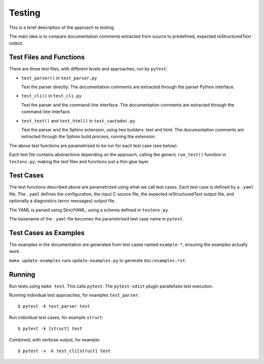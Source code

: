Testing
=======

This is a brief description of the approach to testing.

The main idea is to compare documentation comments extracted from source to
predefined, expected reStructuredText output.

Test Files and Functions
------------------------

There are three test files, with different levels and approaches, run by
``pytest``:

* ``test_parser()`` in ``test_parser.py``

  Test the parser directly. The documentation comments are extracted through the
  parser Python interface.

* ``test_cli()`` in ``test_cli.py``

  Test the parser and the command-line interface. The documentation comments are
  extracted through the command-line interface.

* ``test_text()`` and ``test_html()`` in ``test_cautodoc.py``

  Test the parser and the Sphinx extension, using two builders: text and
  html. The documentation comments are extracted through the Sphinx build
  process, running the extension.

The above test functions are parametrized to be run for each test case (see
below).

Each test file contains abstractions depending on the approach, calling the
generic ``run_test()`` function in ``testenv.py``, making the test files and
functions just a thin glue layer.

Test Cases
----------

The test functions described above are parametrized using what we call test
cases. Each test case is defined by a ``.yaml`` file. The ``.yaml`` defines the
configuration, the input C source file, the expected reStructuredText output
file, and optionally a diagnostics (error messages) output file.

The YAML is parsed using StrictYAML, using a schema defined in ``testenv.py``.

The basename of the ``.yaml`` file becomes the parametrized test case name in
``pytest``.

Test Cases as Examples
----------------------

The examples in the documentation are generated from test cases named
``example-*``, ensuring the examples actually work.

``make update-examples`` runs ``update-examples.py`` to generate
``doc/examples.rst``.

Running
-------

Run tests using ``make test``. This calls ``pytest``. The ``pytest-xdist``
plugin parallelizes test execution.

Running individual test approaches, for examples ``test_parser``::

  $ pytest -k test_parser test

Run individual test cases, for example ``struct``::

  $ pytest -k [struct] test

Combined, with verbose output, for example::

  $ pytest -v -k test_cli[struct] test
